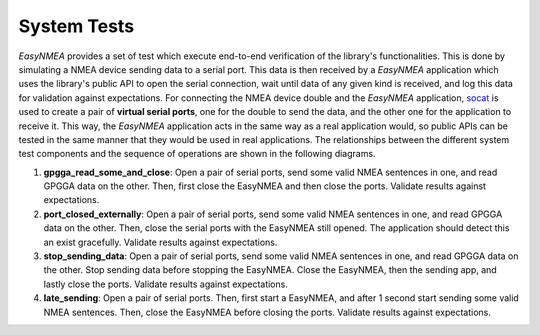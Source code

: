 .. _dev_docs_system_tests:

System Tests
============

*EasyNMEA* provides a set of test which execute end-to-end verification of the library's functionalities.
This is done by simulating a NMEA device sending data to a serial port.
This data is then received by a *EasyNMEA* application which uses the library's public API to open the serial
connection, wait until data of any given kind is received, and log this data for validation against expectations.
For connecting the NMEA device double and the *EasyNMEA* application,
`socat <http://www.dest-unreach.org/socat/>`_ is used to create a pair of **virtual serial ports**, one for the double
to send the data, and the other one for the application to receive it.
This way, the *EasyNMEA* application acts in the same way as a real application would, so public APIs can be
tested in the same manner that they would be used in real applications.
The relationships between the different system test components and the sequence of operations are shown in the following
diagrams.

.. uml:: ../../../uml/system_tests_arch.puml

.. uml:: ../../../uml/system_tests_arch_sequence.puml

.. contents::
    :depth: 1
    :local:


1. **gpgga_read_some_and_close**: Open a pair of serial ports, send some valid NMEA sentences in one, and read GPGGA
   data on the other.
   Then, first close the EasyNMEA and then close the ports.
   Validate results against expectations.
2. **port_closed_externally**: Open a pair of serial ports, send some valid NMEA sentences in one, and read GPGGA data
   on the other.
   Then, close the serial ports with the EasyNMEA still opened.
   The application should detect this an exist gracefully.
   Validate results against expectations.
3. **stop_sending_data**: Open a pair of serial ports, send some valid NMEA sentences in one, and read GPGGA data on the
   other.
   Stop sending data before stopping the EasyNMEA.
   Close the EasyNMEA, then the sending app, and lastly close the ports.
   Validate results against expectations.
4. **late_sending**: Open a pair of serial ports.
   Then, first start a EasyNMEA, and after 1 second start sending some valid NMEA sentences.
   Then, close the EasyNMEA before closing the ports.
   Validate results against expectations.
